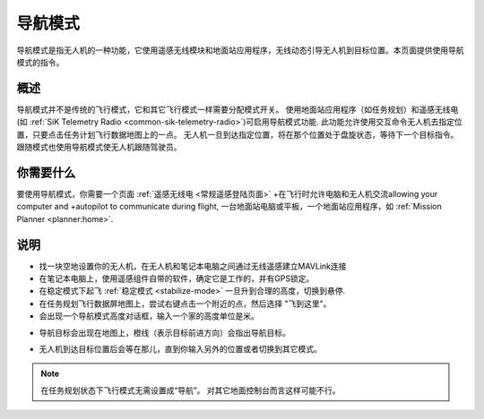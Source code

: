 .. _ac2_guidedmode:

===========
导航模式
===========

导航模式是指无人机的一种功能，它使用遥感无线模块和地面站应用程序，无线动态引导无人机到目标位置。本页面提供使用导航模式的指令。

概述
========

导航模式并不是传统的飞行模式，它和其它飞行模式一样需要分配模式开关。 使用地面站应用程序（如任务规划）和遥感无线电(如 :ref:`SiK Telemetry Radio <common-sik-telemetry-radio>`)可启用导航模式功能. 
此功能允许使用交互命令无人机去指定位置，只要点击任务计划飞行数据地图上的一点。 无人机一旦到达指定位置，将在那个位置处于盘旋状态，等待下一个目标指令。跟随模式也使用导航模式使无人机跟随驾驶员。

.. image:: ../images/guided.jpg
    :target: ../_images/guided.jpg

你需要什么
================

要使用导航模式，你需要一个页面 :ref:`遥感无线电 <常规遥感登陆页面>` 
+在飞行时允许电脑和无人机交流allowing your computer and
+autopilot to communicate during flight, 一台地面站电脑或平板，一个地面站应用程序，如 :ref:`Mission Planner <planner:home>`.

说明
============

-  找一块空地设置你的无人机，在无人机和笔记本电脑之间通过无线遥感建立MAVLink连接
-  在笔记本电脑上，使用遥感组件自带的软件，确定它是工作的，并有GPS锁定。
-  在稳定模式下起飞 :ref:`稳定模式 <stabilize-mode>` 一旦升到合理的高度，切换到悬停.
-  在任务规划飞行数据屏地图上，尝试右键点击一个附近的点，然后选择 "飞到这里"。
-  会出现一个导航模式高度对话框，输入一个家的高度单位是米。

.. image:: ../images/FlightModes_Guide_FlyToHere.jpg
    :target: ../_images/FlightModes_Guide_FlyToHere.jpg

-  导航目标会出现在地图上，橙线（表示目标前进方向）会指出导航目标。

.. image:: ../images/FlightModes_Guide_TargetEstablished.jpg
    :target: ../_images/FlightModes_Guide_TargetEstablished.jpg

-  无人机到达目标位置后会等在那儿，直到你输入另外的位置或者切换到其它模式。

.. note::

   在任务规划状态下飞行模式无需设置成“导航”。 对其它地面控制台而言这样可能不行。
